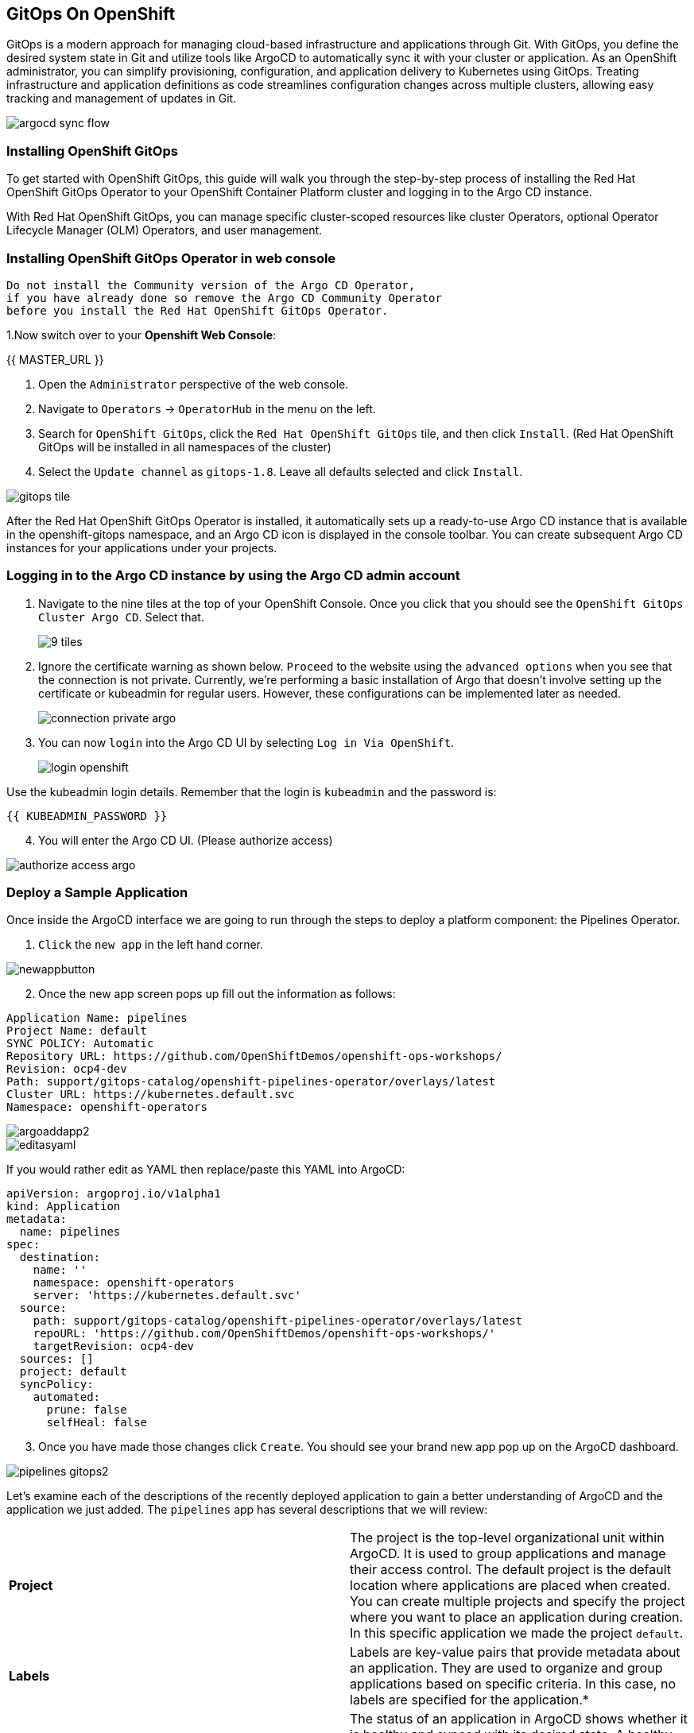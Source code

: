 ## GitOps On OpenShift

GitOps is a modern approach for managing cloud-based infrastructure and applications through Git. With GitOps, you define the desired system state in Git and utilize tools like ArgoCD to automatically sync it with your cluster or application. As an OpenShift administrator, you can simplify provisioning, configuration, and application delivery to Kubernetes using GitOps. Treating infrastructure and application definitions as code streamlines configuration changes across multiple clusters, allowing easy tracking and management of updates in Git.

image::images/gitops-images/argocd-sync-flow.png[]

### Installing OpenShift GitOps
To get started with OpenShift GitOps, this guide will walk you through the step-by-step process of installing the Red Hat OpenShift GitOps Operator to your OpenShift Container Platform cluster and logging in to the Argo CD instance. 

With Red Hat OpenShift GitOps, you can manage specific cluster-scoped resources like cluster Operators, optional Operator Lifecycle Manager (OLM) Operators, and user management.

### Installing OpenShift GitOps Operator in web console

----
Do not install the Community version of the Argo CD Operator, 
if you have already done so remove the Argo CD Community Operator 
before you install the Red Hat OpenShift GitOps Operator.
----
1.Now switch over to your *Openshift Web Console*:

{{ MASTER_URL }}

2. Open the `Administrator` perspective of the web console.

3. Navigate to `Operators` → `OperatorHub` in the menu on the left.

4. Search for `OpenShift GitOps`, click the `Red Hat OpenShift GitOps` tile, and then click `Install`.
   (Red Hat OpenShift GitOps will be installed in all namespaces of the cluster)

5. Select the `Update channel` as `gitops-1.8`. Leave all defaults selected and click `Install`.
   
image::images/gitops-images/gitops-tile.png[]


After the Red Hat OpenShift GitOps Operator is installed, it 
automatically sets up a ready-to-use Argo CD instance that 
is available in the openshift-gitops namespace, and an Argo CD
icon is displayed in the console toolbar. You can create subsequent 
Argo CD instances for your applications under your projects.

### Logging in to the Argo CD instance by using the Argo CD admin account
   
1. Navigate to the nine tiles at the top of your OpenShift Console. Once you click that you should see the `OpenShift GitOps Cluster Argo CD`. Select that.
+ 
image::images/gitops-images/9-tiles.png[]
+
2. Ignore the certificate warning as shown below. `Proceed` to the website using the `advanced options` when you see that the connection is not private.
Currently, we're performing a basic installation of Argo that doesn't involve setting up the certificate or kubeadmin for regular users. However, these configurations can be implemented later as needed.
+
image::images/gitops-images/connection-private-argo.png[]
[start=3]
3. You can now `login` into the Argo CD UI by selecting `Log in Via OpenShift`.
+
image::images/gitops-images/login-openshift.png[]

Use the kubeadmin login details. 
Remember that the login is `kubeadmin` 
and the password is:

[source,role="copypaste"]
----
{{ KUBEADMIN_PASSWORD }}
----

[start=4]
4. You will enter the Argo CD UI. (Please authorize access)

image::images/gitops-images/authorize-access-argo.png[]

### Deploy a Sample Application

Once inside the ArgoCD interface we are going to run through the steps to deploy a platform component: the Pipelines Operator.

1. `Click` the `new app` in the left hand corner.

image::images/gitops-images/newappbutton.png[]

[start=2]
2. Once the new app screen pops up fill out the information as follows:

----
Application Name: pipelines
Project Name: default
SYNC POLICY: Automatic
Repository URL: https://github.com/OpenShiftDemos/openshift-ops-workshops/
Revision: ocp4-dev
Path: support/gitops-catalog/openshift-pipelines-operator/overlays/latest
Cluster URL: https://kubernetes.default.svc
Namespace: openshift-operators
----

image::images/gitops-images/argoaddapp2.png[]

image::images/gitops-images/editasyaml.png[]

If you would rather edit as YAML then replace/paste this YAML into ArgoCD:

----
apiVersion: argoproj.io/v1alpha1
kind: Application
metadata:
  name: pipelines
spec:
  destination:
    name: ''
    namespace: openshift-operators
    server: 'https://kubernetes.default.svc'
  source:
    path: support/gitops-catalog/openshift-pipelines-operator/overlays/latest
    repoURL: 'https://github.com/OpenShiftDemos/openshift-ops-workshops/'
    targetRevision: ocp4-dev
  sources: []
  project: default
  syncPolicy:
    automated:
      prune: false
      selfHeal: false
----

[start=3]
3. Once you have made those changes click `Create`. You should see 
your brand new app pop up on the ArgoCD dashboard.

image::images/gitops-images/pipelines-gitops2.png[]

Let's examine each of the descriptions of the recently deployed application to gain a better understanding of ArgoCD and the application we just added. The `pipelines` app has several descriptions that we will review:

|===
|*Project* | The project is the top-level organizational unit within ArgoCD. It is used to group applications and manage their access control. The default project is the default location where applications are placed when created. You can create multiple projects and specify the project where you want to place an application during creation. In this specific application we made the project `default`.
|*Labels*|Labels are key-value pairs that provide metadata about an application. They are used to organize and group applications based on specific criteria. In this case, no labels are specified for the application.*

|*Status*|The status of an application in ArgoCD shows whether it is healthy and synced with its desired state. A healthy application is one that has all its resources up and running, while a synced application is one where the actual state matches the desired state. In this case, the application is healthy and synced.
|*Repository*|The repository is the location where the application's source code is stored. In this case, the source code is stored in the Git repository located at `https://github.com/OpenShiftDemos/openshift-ops-workshops/`.
|*Target Revision*|The target revision is the Git commit hash or branch name that ArgoCD uses to deploy the application. In this case, the target revision is set to `ocp4-dev`.
|*Path*|The path is the location within the Git repository where the application manifests are stored. In this case, the application manifests are located in the `support/gitops-catalog/openshift-pipelines-operator/overlays/latest` directory.
|*Destination*|The destination is the location where the application will be deployed. It is composed of the targetted cluster API server URL and a namespace. In this case, the `server` points to the local cluster API server.
|*Namespace*|The namespace is the Kubernetes namespace where the application will be deployed. In this case, the application will be deployed in the openshift-operators namespace.
|*Created At*|The created at timestamp shows when the application was created in ArgoCD. In this case, the application was created 14 minutes ago.
|===

Argo CD has two additional features: resource hooks and prune. Let's briefly explore them:

ArgoCD also supports [resource hooks](https://argo-cd.readthedocs.io/en/stable/user-guide/resource_hooks/), which allows for the execution of custom actions or integrations with external systems at specific points during the deployment lifecycle. They provide a way to extend the deployment process and further customize application deployments within ArgoCD.

ArgoCD also supports Prune - a feature that removes outdated resources from your cluster based on your Git repository, keeping your cluster clean and up-to-date.

By navigating to your `OpenShift Console` and accessing the `Operators` tab, you can verify the successful installation of the `Pipelines Operator` under the `Installed Operators` tab.

image::images/gitops-images/pipelines-openshift.png[]

===  Adding a Banner to ArgoCD

In this section, we will add a banner to the top of the OpenShift console using GitOps. We will use a repository hosted on GitHub, which contains the necessary configuration files.

1. Similar to the last section `Click` the `new app` in the left hand corner.

2. Once the new app screen pops up fill out the information as follows:

----
Application Name: banner
Project Name: default
SYNC POLICY: Automatic
Repository URL: https://github.com/OpenShiftDemos/openshift-ops-workshops/
Revision: ocp4-dev
Path: support/cluster-config/components/configs/banner/base/
Cluster URL: https://kubernetes.default.svc
Namespace: argocd
----

If you would rather edit as YAML then replace/paste this YAML into ArgoCD:

----
apiVersion: argoproj.io/v1alpha1
kind: Application
metadata:
  name: banner
spec:
  destination:
    name: ''
    namespace: argocd
    server: 'https://kubernetes.default.svc'
  source:
    path: support/cluster-config/components/configs/banner/base/
    repoURL: 'https://github.com/OpenShiftDemos/openshift-ops-workshops/'
    targetRevision: ocp4-dev
  sources: []
  project: default
  syncPolicy:
    automated:
      prune: false
      selfHeal: false
----

image::images/gitops-images/banner_yamlfile.png[]

[start=3]
3. Click `Create`

image::images/gitops-images/argo_appsdeployed.png[]

[start=4]
4. If you look back at your OpenShift Console you should now see your new banner on the top of the screen!

image::images/gitops-images/banner.png[]

As an OpenShift admin using GitOps, you can use the Banners feature in ArgoCD and OpenShift to show crucial information to users. Banners help you provide alerts, warnings, or other information about the cluster, applications, or other resources. For instance, you can use banners to let users know about scheduled maintenance or downtime, security alerts, or other essential announcements.

=== Examining the banner

[start=1]
1. To examine the `banner`, click on the `banner` on Argo CD.

image::images/gitops-images/home-bannerbox.png[]

In the box to the right, look for `home-banner`.

[start=2]
2. Click on `home-banner` for more information. You should see that its `kind` is a `ConsoleNotification`.

image::images/gitops-images/consolenotification2.png[]

[start=3]
3. To see the `home-banner`, switch back to the `terminal` and click on the following command:


[source,bash,role="execute"]
oc get consolenotification


The output will show one `console notification` resource, which is named `home-banner`.
----
NAME          TEXT                                                                  LOCATION AGE
home-banner Congratulations, you have successfully created a banner using ArgoCD! BannerTop 5m33s
----

[start=4]
4. To change the text that is being deployed on the banner, click on the following command:

[source,bash,role="execute"]
----
oc patch consolenotification home-banner -p '{"spec":{"text":"oops somebody changed this!"}}' --type=merge
----

image::images/gitops-images/patch.png[]

This patch will `change` the line where the text is being deployed to the following:

[source,yaml]
...
spec:
backgroundColor: '#0088ce'
color: '#fff'
location: BannerTop
text: oops, somebody changed this!
...

This is what the file looks after the patch:

image::images/gitops-images/changedtext.png[]

[start=6]
6. Check back on the `console` and see that the `banner` has been updated.

image::images/gitops-images/oops.png[]

[start=7]
7. Go back to Argo CD and notice that the resource named `home-banner` is now `Out of Sync`. Argo CD considers the application out of sync because the desired state as expressed in git no longer matches the target state in the cluster after the direct edit was performed.

image::images/gitops-images/selectfordiff.png[]

image::images/gitops-images/outofsync.png[]

[start=8]
8. Select the `home-banner` box and select `DIFF`. Scroll down until you see the changes made earlier. Since `self-heal` is turned off, the changes won't be reverted automatically.

image::images/gitops-images/diff.png[]

image::images/gitops-images/diff2.png[]

In the diff output, the text from the GitHub repository is displayed in green, indicating that it is the original content. The red text represents the changes you made, highlighting the modified portions.

This helps you easily identify the specific sections of the banner text that have been altered. This visual distinction helps you understand the changes you made and how they differ from the original content stored in the repository.

[start=9]
9. To resync the resource, click on `sync`.

image::images/gitops-images/sync.png[]

[start=10]
10. Go back to OpenShift and observe that the text in the banner has returned to it's previous state "Congratulations, you have successfully created a banner using ArgoCD!" .

image::images/gitops-images/banner.png[]

The banner has been restored to its desired state specified in git by Argo CD.

image::images/gitops-images/argo_appsdeployed.png[]

Note: Keep in mind that OpenShift GitOps can automatically revert these changes by enabling self-heal. If you are interested in enabling self-heal, you can find the option under 'app details'. Self-heal is a feature of OpenShift GitOps that allows you to automatically restore your cluster or application to a desired state if it deviates from the configuration stored in a Git repository. This way, you can ensure consistency and reliability across different environments and avoid manual intervention or errors.

In this module we used GitOps to configure an operator as well as a banner in our cluster. While these are relatively small changes, GitOps can be used to configure all aspects of a cluster and is an important tool for ensuring consistent and reliable configuration across a fleet of clusters in an organization.
